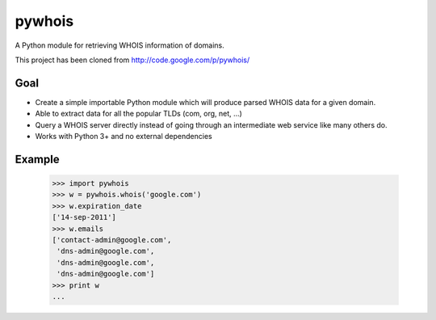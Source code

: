 pywhois
=======

A Python module for retrieving WHOIS information of domains.

This project has been cloned from http://code.google.com/p/pywhois/

Goal
----

- Create a simple importable Python module which will produce parsed WHOIS data for a given domain.
- Able to extract data for all the popular TLDs (com, org, net, ...)
- Query a WHOIS server directly instead of going through an intermediate web service like many others do.
- Works with Python 3+ and no external dependencies

Example
-------

    >>> import pywhois
    >>> w = pywhois.whois('google.com')
    >>> w.expiration_date
    ['14-sep-2011']
    >>> w.emails
    ['contact-admin@google.com',
     'dns-admin@google.com',
     'dns-admin@google.com',
     'dns-admin@google.com']
    >>> print w
    ...


